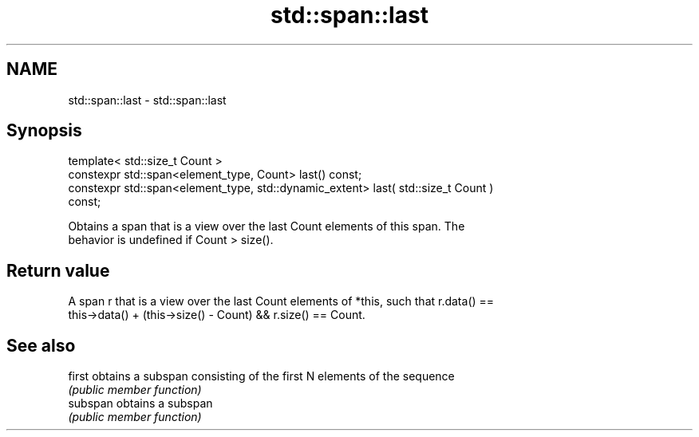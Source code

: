 .TH std::span::last 3 "2020.11.17" "http://cppreference.com" "C++ Standard Libary"
.SH NAME
std::span::last \- std::span::last

.SH Synopsis
   template< std::size_t Count >
   constexpr std::span<element_type, Count> last() const;
   constexpr std::span<element_type, std::dynamic_extent> last( std::size_t Count )
   const;

   Obtains a span that is a view over the last Count elements of this span. The
   behavior is undefined if Count > size().

.SH Return value

   A span r that is a view over the last Count elements of *this, such that r.data() ==
   this->data() + (this->size() - Count) && r.size() == Count.

.SH See also

   first   obtains a subspan consisting of the first N elements of the sequence
           \fI(public member function)\fP 
   subspan obtains a subspan
           \fI(public member function)\fP 
